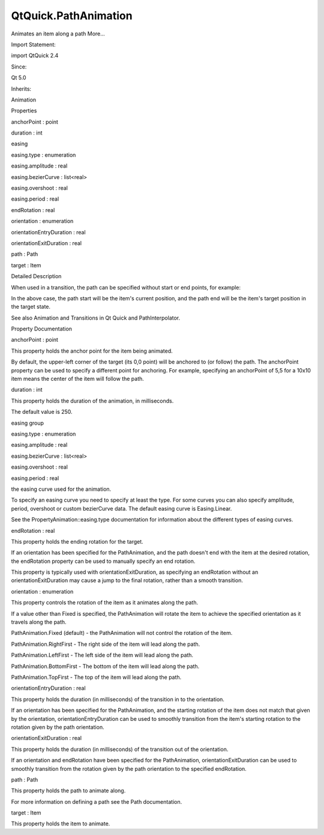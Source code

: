 QtQuick.PathAnimation
=====================

.. raw:: html

   <p>

Animates an item along a path More...

.. raw:: html

   </p>

.. raw:: html

   <!-- @@@PathAnimation -->

.. raw:: html

   <table class="alignedsummary">

.. raw:: html

   <tr>

.. raw:: html

   <td class="memItemLeft rightAlign topAlign">

Import Statement:

.. raw:: html

   </td>

.. raw:: html

   <td class="memItemRight bottomAlign">

import QtQuick 2.4

.. raw:: html

   </td>

.. raw:: html

   </tr>

.. raw:: html

   <tr>

.. raw:: html

   <td class="memItemLeft rightAlign topAlign">

Since:

.. raw:: html

   </td>

.. raw:: html

   <td class="memItemRight bottomAlign">

Qt 5.0

.. raw:: html

   </td>

.. raw:: html

   </tr>

.. raw:: html

   <tr>

.. raw:: html

   <td class="memItemLeft rightAlign topAlign">

Inherits:

.. raw:: html

   </td>

.. raw:: html

   <td class="memItemRight bottomAlign">

.. raw:: html

   <p>

Animation

.. raw:: html

   </p>

.. raw:: html

   </td>

.. raw:: html

   </tr>

.. raw:: html

   </table>

.. raw:: html

   <ul>

.. raw:: html

   </ul>

.. raw:: html

   <h2 id="properties">

Properties

.. raw:: html

   </h2>

.. raw:: html

   <ul>

.. raw:: html

   <li class="fn">

anchorPoint : point

.. raw:: html

   </li>

.. raw:: html

   <li class="fn">

duration : int

.. raw:: html

   </li>

.. raw:: html

   <li class="fn">

easing

.. raw:: html

   <ul>

.. raw:: html

   <li class="fn">

easing.type : enumeration

.. raw:: html

   </li>

.. raw:: html

   <li class="fn">

easing.amplitude : real

.. raw:: html

   </li>

.. raw:: html

   <li class="fn">

easing.bezierCurve : list<real>

.. raw:: html

   </li>

.. raw:: html

   <li class="fn">

easing.overshoot : real

.. raw:: html

   </li>

.. raw:: html

   <li class="fn">

easing.period : real

.. raw:: html

   </li>

.. raw:: html

   </ul>

.. raw:: html

   </li>

.. raw:: html

   <li class="fn">

endRotation : real

.. raw:: html

   </li>

.. raw:: html

   <li class="fn">

orientation : enumeration

.. raw:: html

   </li>

.. raw:: html

   <li class="fn">

orientationEntryDuration : real

.. raw:: html

   </li>

.. raw:: html

   <li class="fn">

orientationExitDuration : real

.. raw:: html

   </li>

.. raw:: html

   <li class="fn">

path : Path

.. raw:: html

   </li>

.. raw:: html

   <li class="fn">

target : Item

.. raw:: html

   </li>

.. raw:: html

   </ul>

.. raw:: html

   <!-- $$$PathAnimation-description -->

.. raw:: html

   <h2 id="details">

Detailed Description

.. raw:: html

   </h2>

.. raw:: html

   </p>

.. raw:: html

   <p>

When used in a transition, the path can be specified without start or
end points, for example:

.. raw:: html

   </p>

.. raw:: html

   <pre class="qml"><span class="type"><a href="index.html">PathAnimation</a></span> {
   <span class="name">path</span>: <span class="name">Path</span> {
   <span class="comment">//no startX, startY</span>
   <span class="type"><a href="QtQuick.PathCurve.md">PathCurve</a></span> { <span class="name">x</span>: <span class="number">100</span>; <span class="name">y</span>: <span class="number">100</span>}
   <span class="type"><a href="QtQuick.PathCurve.md">PathCurve</a></span> {}    <span class="comment">//last element is empty with no end point specified</span>
   }
   }</pre>

.. raw:: html

   <p>

In the above case, the path start will be the item's current position,
and the path end will be the item's target position in the target state.

.. raw:: html

   </p>

.. raw:: html

   <p>

See also Animation and Transitions in Qt Quick and PathInterpolator.

.. raw:: html

   </p>

.. raw:: html

   <!-- @@@PathAnimation -->

.. raw:: html

   <h2>

Property Documentation

.. raw:: html

   </h2>

.. raw:: html

   <!-- $$$anchorPoint -->

.. raw:: html

   <table class="qmlname">

.. raw:: html

   <tr valign="top" id="anchorPoint-prop">

.. raw:: html

   <td class="tblQmlPropNode">

.. raw:: html

   <p>

anchorPoint : point

.. raw:: html

   </p>

.. raw:: html

   </td>

.. raw:: html

   </tr>

.. raw:: html

   </table>

.. raw:: html

   <p>

This property holds the anchor point for the item being animated.

.. raw:: html

   </p>

.. raw:: html

   <p>

By default, the upper-left corner of the target (its 0,0 point) will be
anchored to (or follow) the path. The anchorPoint property can be used
to specify a different point for anchoring. For example, specifying an
anchorPoint of 5,5 for a 10x10 item means the center of the item will
follow the path.

.. raw:: html

   </p>

.. raw:: html

   <!-- @@@anchorPoint -->

.. raw:: html

   <table class="qmlname">

.. raw:: html

   <tr valign="top" id="duration-prop">

.. raw:: html

   <td class="tblQmlPropNode">

.. raw:: html

   <p>

duration : int

.. raw:: html

   </p>

.. raw:: html

   </td>

.. raw:: html

   </tr>

.. raw:: html

   </table>

.. raw:: html

   <p>

This property holds the duration of the animation, in milliseconds.

.. raw:: html

   </p>

.. raw:: html

   <p>

The default value is 250.

.. raw:: html

   </p>

.. raw:: html

   <!-- @@@duration -->

.. raw:: html

   <table class="qmlname">

.. raw:: html

   <tr valign="top" id="easing-prop">

.. raw:: html

   <th class="centerAlign">

.. raw:: html

   <p>

easing group

.. raw:: html

   </p>

.. raw:: html

   </th>

.. raw:: html

   </tr>

.. raw:: html

   <tr valign="top" id="easing.type-prop">

.. raw:: html

   <td class="tblQmlPropNode">

.. raw:: html

   <p>

easing.type : enumeration

.. raw:: html

   </p>

.. raw:: html

   </td>

.. raw:: html

   </tr>

.. raw:: html

   <tr valign="top" id="easing.amplitude-prop">

.. raw:: html

   <td class="tblQmlPropNode">

.. raw:: html

   <p>

easing.amplitude : real

.. raw:: html

   </p>

.. raw:: html

   </td>

.. raw:: html

   </tr>

.. raw:: html

   <tr valign="top" id="easing.bezierCurve-prop">

.. raw:: html

   <td class="tblQmlPropNode">

.. raw:: html

   <p>

easing.bezierCurve : list<real>

.. raw:: html

   </p>

.. raw:: html

   </td>

.. raw:: html

   </tr>

.. raw:: html

   <tr valign="top" id="easing.overshoot-prop">

.. raw:: html

   <td class="tblQmlPropNode">

.. raw:: html

   <p>

easing.overshoot : real

.. raw:: html

   </p>

.. raw:: html

   </td>

.. raw:: html

   </tr>

.. raw:: html

   <tr valign="top" id="easing.period-prop">

.. raw:: html

   <td class="tblQmlPropNode">

.. raw:: html

   <p>

easing.period : real

.. raw:: html

   </p>

.. raw:: html

   </td>

.. raw:: html

   </tr>

.. raw:: html

   </table>

.. raw:: html

   <p>

the easing curve used for the animation.

.. raw:: html

   </p>

.. raw:: html

   <p>

To specify an easing curve you need to specify at least the type. For
some curves you can also specify amplitude, period, overshoot or custom
bezierCurve data. The default easing curve is Easing.Linear.

.. raw:: html

   </p>

.. raw:: html

   <p>

See the PropertyAnimation::easing.type documentation for information
about the different types of easing curves.

.. raw:: html

   </p>

.. raw:: html

   <!-- @@@easing -->

.. raw:: html

   <table class="qmlname">

.. raw:: html

   <tr valign="top" id="endRotation-prop">

.. raw:: html

   <td class="tblQmlPropNode">

.. raw:: html

   <p>

endRotation : real

.. raw:: html

   </p>

.. raw:: html

   </td>

.. raw:: html

   </tr>

.. raw:: html

   </table>

.. raw:: html

   <p>

This property holds the ending rotation for the target.

.. raw:: html

   </p>

.. raw:: html

   <p>

If an orientation has been specified for the PathAnimation, and the path
doesn't end with the item at the desired rotation, the endRotation
property can be used to manually specify an end rotation.

.. raw:: html

   </p>

.. raw:: html

   <p>

This property is typically used with orientationExitDuration, as
specifying an endRotation without an orientationExitDuration may cause a
jump to the final rotation, rather than a smooth transition.

.. raw:: html

   </p>

.. raw:: html

   <!-- @@@endRotation -->

.. raw:: html

   <table class="qmlname">

.. raw:: html

   <tr valign="top" id="orientation-prop">

.. raw:: html

   <td class="tblQmlPropNode">

.. raw:: html

   <p>

orientation : enumeration

.. raw:: html

   </p>

.. raw:: html

   </td>

.. raw:: html

   </tr>

.. raw:: html

   </table>

.. raw:: html

   <p>

This property controls the rotation of the item as it animates along the
path.

.. raw:: html

   </p>

.. raw:: html

   <p>

If a value other than Fixed is specified, the PathAnimation will rotate
the item to achieve the specified orientation as it travels along the
path.

.. raw:: html

   </p>

.. raw:: html

   <ul>

.. raw:: html

   <li>

PathAnimation.Fixed (default) - the PathAnimation will not control the
rotation of the item.

.. raw:: html

   </li>

.. raw:: html

   <li>

PathAnimation.RightFirst - The right side of the item will lead along
the path.

.. raw:: html

   </li>

.. raw:: html

   <li>

PathAnimation.LeftFirst - The left side of the item will lead along the
path.

.. raw:: html

   </li>

.. raw:: html

   <li>

PathAnimation.BottomFirst - The bottom of the item will lead along the
path.

.. raw:: html

   </li>

.. raw:: html

   <li>

PathAnimation.TopFirst - The top of the item will lead along the path.

.. raw:: html

   </li>

.. raw:: html

   </ul>

.. raw:: html

   <!-- @@@orientation -->

.. raw:: html

   <table class="qmlname">

.. raw:: html

   <tr valign="top" id="orientationEntryDuration-prop">

.. raw:: html

   <td class="tblQmlPropNode">

.. raw:: html

   <p>

orientationEntryDuration : real

.. raw:: html

   </p>

.. raw:: html

   </td>

.. raw:: html

   </tr>

.. raw:: html

   </table>

.. raw:: html

   <p>

This property holds the duration (in milliseconds) of the transition in
to the orientation.

.. raw:: html

   </p>

.. raw:: html

   <p>

If an orientation has been specified for the PathAnimation, and the
starting rotation of the item does not match that given by the
orientation, orientationEntryDuration can be used to smoothly transition
from the item's starting rotation to the rotation given by the path
orientation.

.. raw:: html

   </p>

.. raw:: html

   <!-- @@@orientationEntryDuration -->

.. raw:: html

   <table class="qmlname">

.. raw:: html

   <tr valign="top" id="orientationExitDuration-prop">

.. raw:: html

   <td class="tblQmlPropNode">

.. raw:: html

   <p>

orientationExitDuration : real

.. raw:: html

   </p>

.. raw:: html

   </td>

.. raw:: html

   </tr>

.. raw:: html

   </table>

.. raw:: html

   <p>

This property holds the duration (in milliseconds) of the transition out
of the orientation.

.. raw:: html

   </p>

.. raw:: html

   <p>

If an orientation and endRotation have been specified for the
PathAnimation, orientationExitDuration can be used to smoothly
transition from the rotation given by the path orientation to the
specified endRotation.

.. raw:: html

   </p>

.. raw:: html

   <!-- @@@orientationExitDuration -->

.. raw:: html

   <table class="qmlname">

.. raw:: html

   <tr valign="top" id="path-prop">

.. raw:: html

   <td class="tblQmlPropNode">

.. raw:: html

   <p>

path : Path

.. raw:: html

   </p>

.. raw:: html

   </td>

.. raw:: html

   </tr>

.. raw:: html

   </table>

.. raw:: html

   <p>

This property holds the path to animate along.

.. raw:: html

   </p>

.. raw:: html

   <p>

For more information on defining a path see the Path documentation.

.. raw:: html

   </p>

.. raw:: html

   <!-- @@@path -->

.. raw:: html

   <table class="qmlname">

.. raw:: html

   <tr valign="top" id="target-prop">

.. raw:: html

   <td class="tblQmlPropNode">

.. raw:: html

   <p>

target : Item

.. raw:: html

   </p>

.. raw:: html

   </td>

.. raw:: html

   </tr>

.. raw:: html

   </table>

.. raw:: html

   <p>

This property holds the item to animate.

.. raw:: html

   </p>

.. raw:: html

   <!-- @@@target -->


